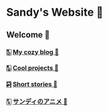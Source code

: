 * Sandy's Website 🚀
** Welcome 🌷
*** 🀢 [[./blogs][My cozy blog 🍣]]
*** 🀣 [[./projects][Cool projects 🍥]]  
*** 🀤 [[./stories][Short stories 🍯]]
*** COMMENT 🀦 [[./darkness][I love Darkness 🥬]]
*** 🀧 [[./anime][サンディのアニメ 🍶]]
